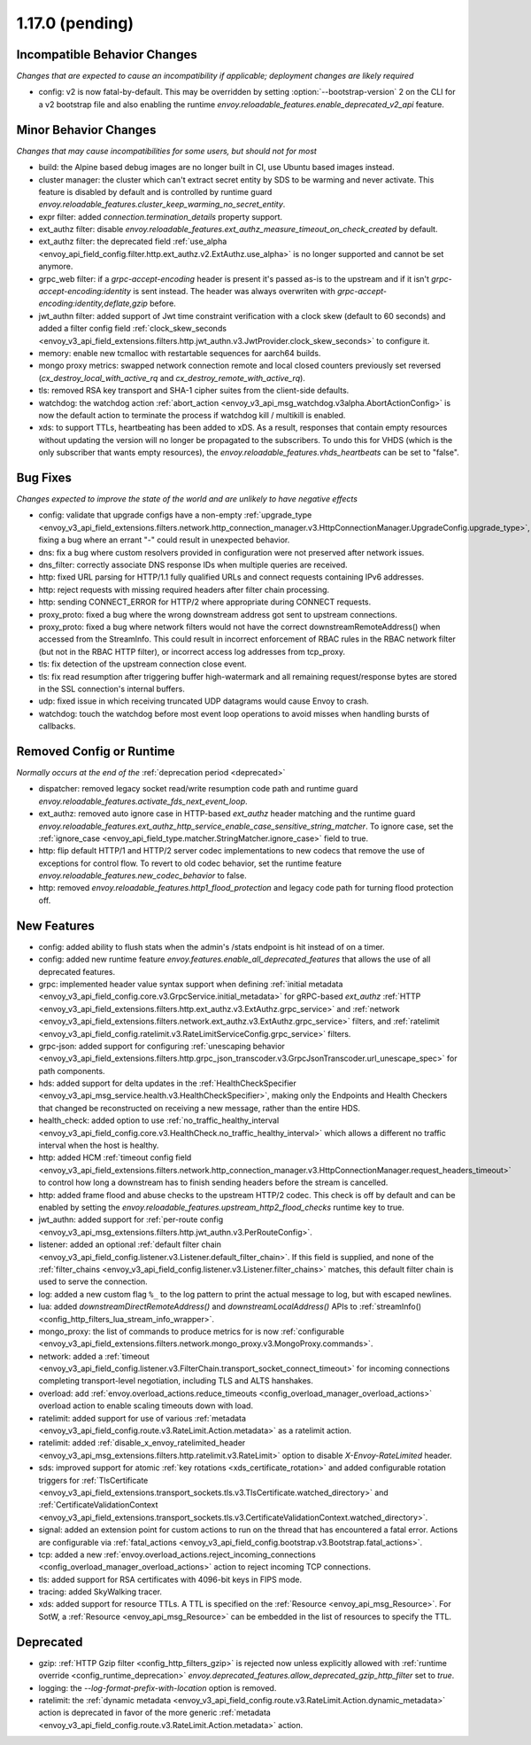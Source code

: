 1.17.0 (pending)
================

Incompatible Behavior Changes
-----------------------------
*Changes that are expected to cause an incompatibility if applicable; deployment changes are likely required*

* config: v2 is now fatal-by-default. This may be overridden by setting :option:`--bootstrap-version` 2 on the CLI for a v2 bootstrap file and also enabling the runtime `envoy.reloadable_features.enable_deprecated_v2_api` feature.

Minor Behavior Changes
----------------------
*Changes that may cause incompatibilities for some users, but should not for most*

* build: the Alpine based debug images are no longer built in CI, use Ubuntu based images instead.
* cluster manager: the cluster which can't extract secret entity by SDS to be warming and never activate. This feature is disabled by default and is controlled by runtime guard `envoy.reloadable_features.cluster_keep_warming_no_secret_entity`.
* expr filter: added `connection.termination_details` property support.
* ext_authz filter: disable `envoy.reloadable_features.ext_authz_measure_timeout_on_check_created` by default.
* ext_authz filter: the deprecated field :ref:`use_alpha <envoy_api_field_config.filter.http.ext_authz.v2.ExtAuthz.use_alpha>` is no longer supported and cannot be set anymore.
* grpc_web filter: if a `grpc-accept-encoding` header is present it's passed as-is to the upstream and if it isn't `grpc-accept-encoding:identity` is sent instead. The header was always overwriten with `grpc-accept-encoding:identity,deflate,gzip` before.
* jwt_authn filter: added support of Jwt time constraint verification with a clock skew (default to 60 seconds) and added a filter config field :ref:`clock_skew_seconds <envoy_v3_api_field_extensions.filters.http.jwt_authn.v3.JwtProvider.clock_skew_seconds>` to configure it.
* memory: enable new tcmalloc with restartable sequences for aarch64 builds.
* mongo proxy metrics: swapped network connection remote and local closed counters previously set reversed (`cx_destroy_local_with_active_rq` and `cx_destroy_remote_with_active_rq`).
* tls: removed RSA key transport and SHA-1 cipher suites from the client-side defaults.
* watchdog: the watchdog action :ref:`abort_action <envoy_v3_api_msg_watchdog.v3alpha.AbortActionConfig>` is now the default action to terminate the process if watchdog kill / multikill is enabled.
* xds: to support TTLs, heartbeating has been added to xDS. As a result, responses that contain empty resources without updating the version will no longer be propagated to the
  subscribers. To undo this for VHDS (which is the only subscriber that wants empty resources), the `envoy.reloadable_features.vhds_heartbeats` can be set to "false".

Bug Fixes
---------
*Changes expected to improve the state of the world and are unlikely to have negative effects*

* config: validate that upgrade configs have a non-empty :ref:`upgrade_type <envoy_v3_api_field_extensions.filters.network.http_connection_manager.v3.HttpConnectionManager.UpgradeConfig.upgrade_type>`, fixing a bug where an errant "-" could result in unexpected behavior.
* dns: fix a bug where custom resolvers provided in configuration were not preserved after network issues.
* dns_filter: correctly associate DNS response IDs when multiple queries are received.
* http: fixed URL parsing for HTTP/1.1 fully qualified URLs and connect requests containing IPv6 addresses.
* http: reject requests with missing required headers after filter chain processing.
* http: sending CONNECT_ERROR for HTTP/2 where appropriate during CONNECT requests.
* proxy_proto: fixed a bug where the wrong downstream address got sent to upstream connections.
* proxy_proto: fixed a bug where network filters would not have the correct downstreamRemoteAddress() when accessed from the StreamInfo. This could result in incorrect enforcement of RBAC rules in the RBAC network filter (but not in the RBAC HTTP filter), or incorrect access log addresses from tcp_proxy.
* tls: fix detection of the upstream connection close event.
* tls: fix read resumption after triggering buffer high-watermark and all remaining request/response bytes are stored in the SSL connection's internal buffers.
* udp: fixed issue in which receiving truncated UDP datagrams would cause Envoy to crash.
* watchdog: touch the watchdog before most event loop operations to avoid misses when handling bursts of callbacks.

Removed Config or Runtime
-------------------------
*Normally occurs at the end of the* :ref:`deprecation period <deprecated>`

* dispatcher: removed legacy socket read/write resumption code path and runtime guard `envoy.reloadable_features.activate_fds_next_event_loop`.
* ext_authz: removed auto ignore case in HTTP-based `ext_authz` header matching and the runtime guard `envoy.reloadable_features.ext_authz_http_service_enable_case_sensitive_string_matcher`. To ignore case, set the :ref:`ignore_case <envoy_api_field_type.matcher.StringMatcher.ignore_case>` field to true.
* http: flip default HTTP/1 and HTTP/2 server codec implementations to new codecs that remove the use of exceptions for control flow. To revert to old codec behavior, set the runtime feature `envoy.reloadable_features.new_codec_behavior` to false.
* http: removed `envoy.reloadable_features.http1_flood_protection` and legacy code path for turning flood protection off.

New Features
------------
* config: added ability to flush stats when the admin's /stats endpoint is hit instead of on a timer.
* config: added new runtime feature `envoy.features.enable_all_deprecated_features` that allows the use of all deprecated features.
* grpc: implemented header value syntax support when defining :ref:`initial metadata <envoy_v3_api_field_config.core.v3.GrpcService.initial_metadata>` for gRPC-based `ext_authz` :ref:`HTTP <envoy_v3_api_field_extensions.filters.http.ext_authz.v3.ExtAuthz.grpc_service>` and :ref:`network <envoy_v3_api_field_extensions.filters.network.ext_authz.v3.ExtAuthz.grpc_service>` filters, and :ref:`ratelimit <envoy_v3_api_field_config.ratelimit.v3.RateLimitServiceConfig.grpc_service>` filters.
* grpc-json: added support for configuring :ref:`unescaping behavior <envoy_v3_api_field_extensions.filters.http.grpc_json_transcoder.v3.GrpcJsonTranscoder.url_unescape_spec>` for path components.
* hds: added support for delta updates in the :ref:`HealthCheckSpecifier <envoy_v3_api_msg_service.health.v3.HealthCheckSpecifier>`, making only the Endpoints and Health Checkers that changed be reconstructed on receiving a new message, rather than the entire HDS.
* health_check: added option to use :ref:`no_traffic_healthy_interval <envoy_v3_api_field_config.core.v3.HealthCheck.no_traffic_healthy_interval>` which allows a different no traffic interval when the host is healthy.
* http: added HCM :ref:`timeout config field <envoy_v3_api_field_extensions.filters.network.http_connection_manager.v3.HttpConnectionManager.request_headers_timeout>` to control how long a downstream has to finish sending headers before the stream is cancelled.
* http: added frame flood and abuse checks to the upstream HTTP/2 codec. This check is off by default and can be enabled by setting the `envoy.reloadable_features.upstream_http2_flood_checks` runtime key to true.
* jwt_authn: added support for :ref:`per-route config <envoy_v3_api_msg_extensions.filters.http.jwt_authn.v3.PerRouteConfig>`.
* listener: added an optional :ref:`default filter chain <envoy_v3_api_field_config.listener.v3.Listener.default_filter_chain>`. If this field is supplied, and none of the :ref:`filter_chains <envoy_v3_api_field_config.listener.v3.Listener.filter_chains>` matches, this default filter chain is used to serve the connection.
* log: added a new custom flag ``%_`` to the log pattern to print the actual message to log, but with escaped newlines.
* lua: added `downstreamDirectRemoteAddress()` and `downstreamLocalAddress()` APIs to :ref:`streamInfo() <config_http_filters_lua_stream_info_wrapper>`.
* mongo_proxy: the list of commands to produce metrics for is now :ref:`configurable <envoy_v3_api_field_extensions.filters.network.mongo_proxy.v3.MongoProxy.commands>`.
* network: added a :ref:`timeout <envoy_v3_api_field_config.listener.v3.FilterChain.transport_socket_connect_timeout>` for incoming connections completing transport-level negotiation, including TLS and ALTS hanshakes.
* overload: add :ref:`envoy.overload_actions.reduce_timeouts <config_overload_manager_overload_actions>` overload action to enable scaling timeouts down with load.
* ratelimit: added support for use of various :ref:`metadata <envoy_v3_api_field_config.route.v3.RateLimit.Action.metadata>` as a ratelimit action.
* ratelimit: added :ref:`disable_x_envoy_ratelimited_header <envoy_v3_api_msg_extensions.filters.http.ratelimit.v3.RateLimit>` option to disable `X-Envoy-RateLimited` header.
* sds: improved support for atomic :ref:`key rotations <xds_certificate_rotation>` and added configurable rotation triggers for
  :ref:`TlsCertificate <envoy_v3_api_field_extensions.transport_sockets.tls.v3.TlsCertificate.watched_directory>` and
  :ref:`CertificateValidationContext <envoy_v3_api_field_extensions.transport_sockets.tls.v3.CertificateValidationContext.watched_directory>`.
* signal: added an extension point for custom actions to run on the thread that has encountered a fatal error. Actions are configurable via :ref:`fatal_actions <envoy_v3_api_field_config.bootstrap.v3.Bootstrap.fatal_actions>`.
* tcp: added a new :ref:`envoy.overload_actions.reject_incoming_connections <config_overload_manager_overload_actions>` action to reject incoming TCP connections.
* tls: added support for RSA certificates with 4096-bit keys in FIPS mode.
* tracing: added SkyWalking tracer.
* xds: added support for resource TTLs. A TTL is specified on the :ref:`Resource <envoy_api_msg_Resource>`. For SotW, a :ref:`Resource <envoy_api_msg_Resource>` can be embedded
  in the list of resources to specify the TTL.

Deprecated
----------
* gzip: :ref:`HTTP Gzip filter <config_http_filters_gzip>` is rejected now unless explicitly allowed with :ref:`runtime override <config_runtime_deprecation>` `envoy.deprecated_features.allow_deprecated_gzip_http_filter` set to `true`.
* logging: the `--log-format-prefix-with-location` option is removed.
* ratelimit: the :ref:`dynamic metadata <envoy_v3_api_field_config.route.v3.RateLimit.Action.dynamic_metadata>` action is deprecated in favor of the more generic :ref:`metadata <envoy_v3_api_field_config.route.v3.RateLimit.Action.metadata>` action.
